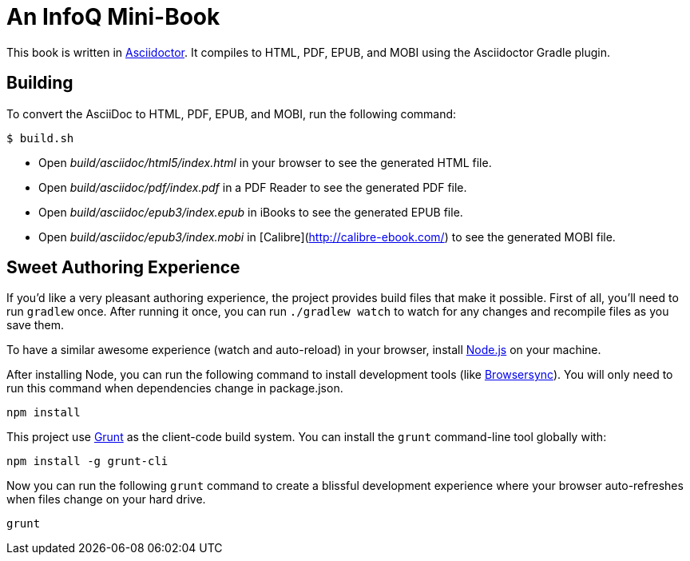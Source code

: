 = An InfoQ Mini-Book

This book is written in http://asciidoctor.org/[Asciidoctor]. It compiles to HTML, PDF, EPUB, and MOBI using the Asciidoctor Gradle plugin.

== Building

To convert the AsciiDoc to HTML, PDF, EPUB, and MOBI, run the following command:

[source]
----
$ build.sh
----

* Open _build/asciidoc/html5/index.html_ in your browser to see the generated HTML file.
* Open _build/asciidoc/pdf/index.pdf_ in a PDF Reader to see the generated PDF file.
* Open _build/asciidoc/epub3/index.epub_ in iBooks to see the generated EPUB file.
* Open _build/asciidoc/epub3/index.mobi_ in [Calibre](http://calibre-ebook.com/) to see the generated MOBI file.

== Sweet Authoring Experience
If you'd like a very pleasant authoring experience, the project provides build files that make it possible. First of all,
you'll need to run `gradlew` once. After running it once, you can run `./gradlew watch` to watch for any changes and
recompile files as you save them.

To have a similar awesome experience (watch and auto-reload) in your browser, install https://nodejs.org/[Node.js] on your machine.

After installing Node, you can run the following command to install development tools (like http://www.browsersync.io/[Browsersync]).
You will only need to run this command when dependencies change in package.json.

[source]
----
npm install
----

This project use http://gruntjs.com/[Grunt] as the client-code build system. You can install the `grunt` command-line
tool globally with:

[source]
----
npm install -g grunt-cli
----

Now you can run the following `grunt` command to create a blissful development experience where your browser auto-refreshes
when files change on your hard drive.

[source]
----
grunt
----
